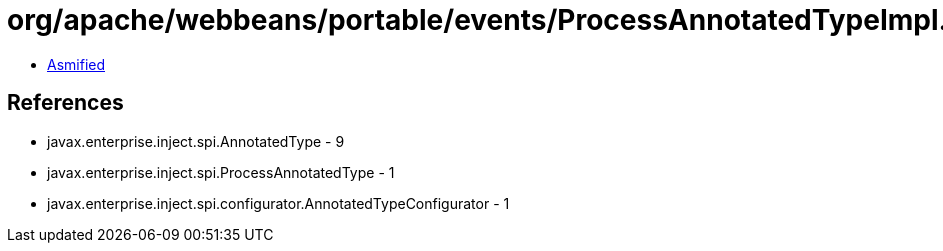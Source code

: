 = org/apache/webbeans/portable/events/ProcessAnnotatedTypeImpl.class

 - link:ProcessAnnotatedTypeImpl-asmified.java[Asmified]

== References

 - javax.enterprise.inject.spi.AnnotatedType - 9
 - javax.enterprise.inject.spi.ProcessAnnotatedType - 1
 - javax.enterprise.inject.spi.configurator.AnnotatedTypeConfigurator - 1
